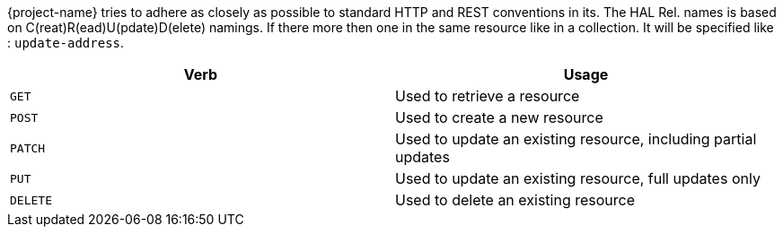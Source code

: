 {project-name} tries to adhere as closely as possible to standard HTTP and REST conventions in its.
The HAL Rel. names is based on C(reat)R(ead)U(pdate)D(elete) namings. If there more then one in the same resource like in a collection.
It will be specified like : `update-address`.

|===
| Verb | Usage

| `GET`
| Used to retrieve a resource

| `POST`
| Used to create a new resource

| `PATCH`
| Used to update an existing resource, including partial updates

| `PUT`
| Used to update an existing resource, full updates only

| `DELETE`
| Used to delete an existing resource
|===

